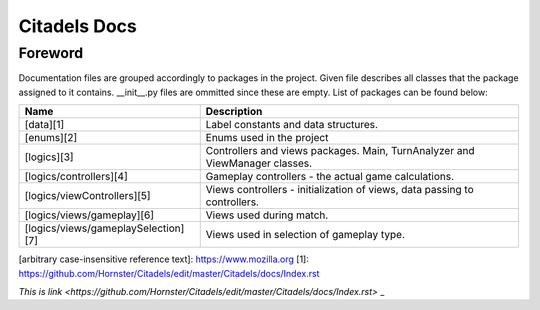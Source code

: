 Citadels Docs
=============

Foreword
-------
Documentation files are grouped accordingly to packages in the project. Given file describes all classes that the package assigned to it contains. __init__.py files are ommitted since these are empty.
List of packages can be found below:

=================================== =========================================================
Name                                Description
=================================== =========================================================
[data][1]                           Label constants and data structures.
[enums][2]                          Enums used in the project
[logics][3]                         Controllers and views packages. Main, TurnAnalyzer 
                                    and ViewManager classes.
[logics/controllers][4]             Gameplay controllers - the actual game calculations.
[logics/viewControllers][5]         Views controllers - initialization of views, data passing to controllers.
[logics/views/gameplay][6]          Views used during match.
[logics/views/gameplaySelection][7] Views used in selection of gameplay type.
=================================== =========================================================
[arbitrary case-insensitive reference text]: https://www.mozilla.org
[1]: https://github.com/Hornster/Citadels/edit/master/Citadels/docs/Index.rst

`This is link <https://github.com/Hornster/Citadels/edit/master/Citadels/docs/Index.rst>` _
